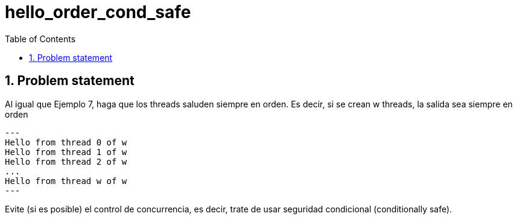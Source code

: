= hello_order_cond_safe
:experimental:
:nofooter:
:source-highlighter: pygments
:sectnums:
:stem: latexmath
:toc:
:xrefstyle: short


[[problem_statement]]
== Problem statement


Al igual que Ejemplo 7, haga que los threads saluden siempre en orden. Es decir, si se crean w threads, la salida sea siempre en orden
[source, bash]
---
Hello from thread 0 of w
Hello from thread 1 of w
Hello from thread 2 of w
...
Hello from thread w of w
---

Evite (si es posible) el control de concurrencia, es decir, trate de usar seguridad condicional (conditionally safe).

